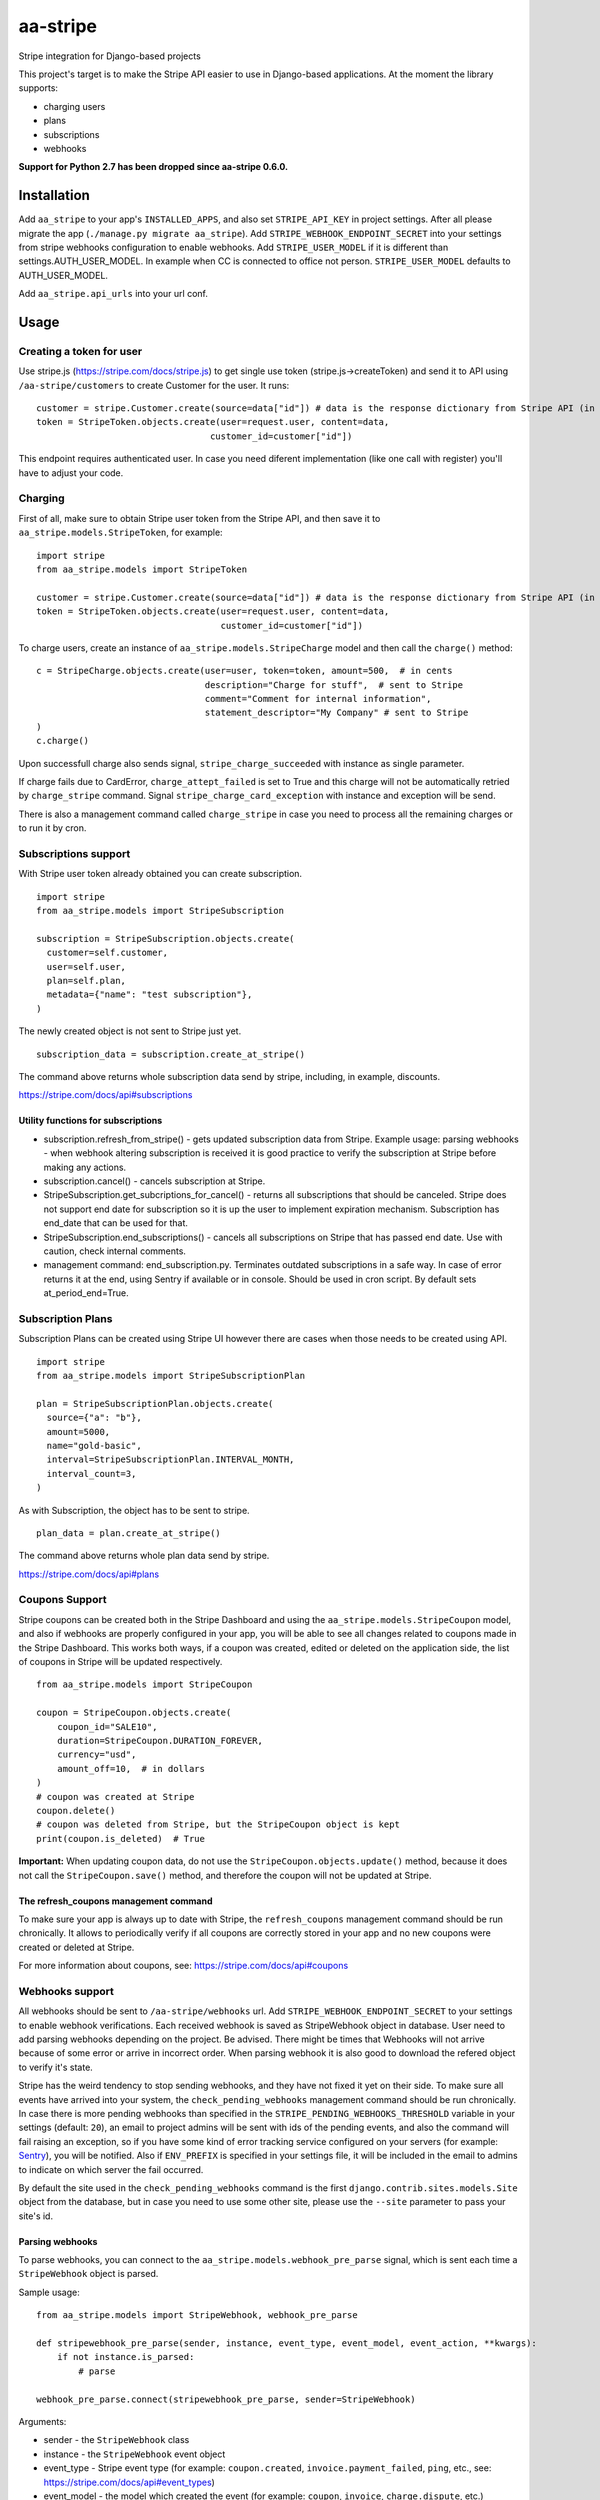 =========
aa-stripe
=========
|travis|_ |pypi|_ |coveralls|_

Stripe integration for Django-based projects

This project's target is to make the Stripe API easier to use in Django-based applications.
At the moment the library supports:

* charging users
* plans
* subscriptions
* webhooks

**Support for Python 2.7 has been dropped since aa-stripe 0.6.0.**

Installation
============
Add ``aa_stripe`` to your app's ``INSTALLED_APPS``, and also set ``STRIPE_API_KEY`` in project settings. After all please migrate the app (``./manage.py migrate aa_stripe``).
Add ``STRIPE_WEBHOOK_ENDPOINT_SECRET`` into your settings from stripe webhooks configuration to enable webhooks.
Add ``STRIPE_USER_MODEL`` if it is different than settings.AUTH_USER_MODEL. In example when CC is connected to office not person. ``STRIPE_USER_MODEL`` defaults to AUTH_USER_MODEL.

Add ``aa_stripe.api_urls`` into your url conf.


Usage
=====


Creating a token for user
-------------------------
Use stripe.js (https://stripe.com/docs/stripe.js) to get single use token (stripe.js->createToken) and send it to API using ``/aa-stripe/customers`` to create Customer for the user. It runs:

::

    customer = stripe.Customer.create(source=data["id"]) # data is the response dictionary from Stripe API (in front-end)
    token = StripeToken.objects.create(user=request.user, content=data,
                                     customer_id=customer["id"])

This endpoint requires authenticated user. In case you need diferent implementation (like one call with register) you'll have to adjust your code.

Charging
--------
First of all, make sure to obtain Stripe user token from the Stripe API, and then save it to ``aa_stripe.models.StripeToken``, for example:
::

  import stripe
  from aa_stripe.models import StripeToken

  customer = stripe.Customer.create(source=data["id"]) # data is the response dictionary from Stripe API (in front-end)
  token = StripeToken.objects.create(user=request.user, content=data,
                                     customer_id=customer["id"])

To charge users, create an instance of ``aa_stripe.models.StripeCharge`` model and then call the ``charge()`` method:
::

  c = StripeCharge.objects.create(user=user, token=token, amount=500,  # in cents
                                  description="Charge for stuff",  # sent to Stripe
                                  comment="Comment for internal information",
                                  statement_descriptor="My Company" # sent to Stripe
  )
  c.charge()

Upon successfull charge also sends signal, ``stripe_charge_succeeded`` with instance as single parameter.

If charge fails due to CardError, ``charge_attept_failed`` is set to True and this charge will not be automatically retried by ``charge_stripe`` command. Signal ``stripe_charge_card_exception`` with instance and exception will be send.

There is also a management command called ``charge_stripe`` in case you need to process all the remaining charges or to run it by cron.

Subscriptions support
---------------------
With Stripe user token already obtained you can create subscription.
::

  import stripe
  from aa_stripe.models import StripeSubscription

  subscription = StripeSubscription.objects.create(
    customer=self.customer,
    user=self.user,
    plan=self.plan,
    metadata={"name": "test subscription"},
  )

The newly created object is not sent to Stripe just yet.
::

  subscription_data = subscription.create_at_stripe()

The command above returns whole subscription data send by stripe, including, in example, discounts.

https://stripe.com/docs/api#subscriptions

Utility functions for subscriptions
^^^^^^^^^^^^^^^^^^^^^^^^^^^^^^^^^^^
* subscription.refresh_from_stripe() - gets updated subscription data from Stripe. Example usage: parsing webhooks - when webhook altering subscription is received it is good practice to verify the subscription at Stripe before making any actions.
* subscription.cancel() - cancels subscription at Stripe.
* StripeSubscription.get_subcriptions_for_cancel() - returns all subscriptions that should be canceled. Stripe does not support end date for subscription so it is up the user to implement expiration mechanism. Subscription has end_date that can be used for that.
* StripeSubscription.end_subscriptions() - cancels all subscriptions on Stripe that has passed end date. Use with caution, check internal comments.
* management command: end_subscription.py. Terminates outdated subscriptions in a safe way. In case of error returns it at the end, using Sentry if available or in console. Should be used in cron script. By default sets at_period_end=True.

Subscription Plans
------------------
Subscription Plans can be created using Stripe UI however there are cases when those needs to be created using API.
::

  import stripe
  from aa_stripe.models import StripeSubscriptionPlan

  plan = StripeSubscriptionPlan.objects.create(
    source={"a": "b"},
    amount=5000,
    name="gold-basic",
    interval=StripeSubscriptionPlan.INTERVAL_MONTH,
    interval_count=3,
  )

As with Subscription, the object has to be sent to stripe.
::

  plan_data = plan.create_at_stripe()

The command above returns whole plan data send by stripe.

https://stripe.com/docs/api#plans


Coupons Support
---------------
Stripe coupons can be created both in the Stripe Dashboard and using the ``aa_stripe.models.StripeCoupon`` model, and also if webhooks are properly configured in your app, you will be able to see all changes related to coupons made in the Stripe Dashboard.
This works both ways, if a coupon was created, edited or deleted on the application side, the list of coupons in Stripe will be updated respectively.
::

    from aa_stripe.models import StripeCoupon

    coupon = StripeCoupon.objects.create(
        coupon_id="SALE10",
        duration=StripeCoupon.DURATION_FOREVER,
        currency="usd",
        amount_off=10,  # in dollars
    )
    # coupon was created at Stripe
    coupon.delete()
    # coupon was deleted from Stripe, but the StripeCoupon object is kept
    print(coupon.is_deleted)  # True

**Important:** When updating coupon data, do not use the ``StripeCoupon.objects.update()`` method, because it does not call the ``StripeCoupon.save()`` method, and therefore the coupon will not be updated at Stripe.

The refresh_coupons management command
^^^^^^^^^^^^^^^^^^^^^^^^^^^^^^^^^^^^^^
To make sure your app is always up to date with Stripe, the ``refresh_coupons`` management command should be run chronically.
It allows to periodically verify if all coupons are correctly stored in your app and no new coupons were created or deleted at Stripe.

For more information about coupons, see: https://stripe.com/docs/api#coupons


Webhooks support
----------------
All webhooks should be sent to ``/aa-stripe/webhooks`` url. Add ``STRIPE_WEBHOOK_ENDPOINT_SECRET`` to your settings to enable webhook verifications. Each received webhook is saved as StripeWebhook object in database. User need to add parsing webhooks depending on the project.
Be advised. There might be times that Webhooks will not arrive because of some error or arrive in incorrect order. When parsing webhook it is also good to download the refered object to verify it's state.

Stripe has the weird tendency to stop sending webhooks, and they have not fixed it yet on their side. To make sure all events have arrived into your system, the ``check_pending_webhooks`` management command should be run chronically.
In case there is more pending webhooks than specified in the ``STRIPE_PENDING_WEBHOOKS_THRESHOLD`` variable in your settings (default: ``20``), an email to project admins will be sent with ids of the pending events, and also the command will fail raising an exception,
so if you have some kind of error tracking service configured on your servers (for example: `Sentry <https://sentry.io>`_), you will be notified. Also if ``ENV_PREFIX`` is specified in your settings file, it will be included in the email to admins to indicate on which server the fail occurred.

By default the site used in the ``check_pending_webhooks`` command is the first ``django.contrib.sites.models.Site`` object from the database, but in case you need to use some other site, please use the ``--site`` parameter to pass your site's id.

Parsing webhooks
^^^^^^^^^^^^^^^^
To parse webhooks, you can connect to the ``aa_stripe.models.webhook_pre_parse`` signal, which is sent each time a
``StripeWebhook`` object is parsed.

Sample usage:

::

    from aa_stripe.models import StripeWebhook, webhook_pre_parse

    def stripewebhook_pre_parse(sender, instance, event_type, event_model, event_action, **kwargs):
        if not instance.is_parsed:
            # parse

    webhook_pre_parse.connect(stripewebhook_pre_parse, sender=StripeWebhook)

Arguments:

* sender - the ``StripeWebhook`` class
* instance - the ``StripeWebhook`` event object
* event_type - Stripe event type (for example: ``coupon.created``, ``invoice.payment_failed``, ``ping``, etc., see: https://stripe.com/docs/api#event_types)
* event_model - the model which created the event (for example: ``coupon``, ``invoice``, ``charge.dispute``, etc.)
* event_action - the action done on the ``event_model`` (for example: ``created``, ``updated``, ``payment_failed``, etc.)

Both ``event_model`` and ``event_action`` equal to ``None`` if ``event_type`` is a ``ping`` event.

Updating customer card data
---------------------------
StripeCustomer.sources list is updated after receiving Webhook from Stripe about updating the customer object. It is a list of `Stripe source <https://stripe.com/docs/api#sources>`_ objects.

Another way of updating the credit card information is to run the `refresh_customers` management command in cron.

Support
=======
* Django 1.11
* Python 3.5-3.6

.. |travis| image:: https://secure.travis-ci.org/HealthByRo/aa-stripe.svg?branch=master
.. _travis: http://travis-ci.org/HealthByRo/aa-stripe

.. |pypi| image:: https://img.shields.io/pypi/v/aa-stripe.svg
.. _pypi: https://pypi.python.org/pypi/aa-stripe

.. |coveralls| image:: https://coveralls.io/repos/github/HealthByRo/aa-stripe/badge.svg?branch=master
.. _coveralls: https://coveralls.io/github/HealthByRo/aa-stripe
